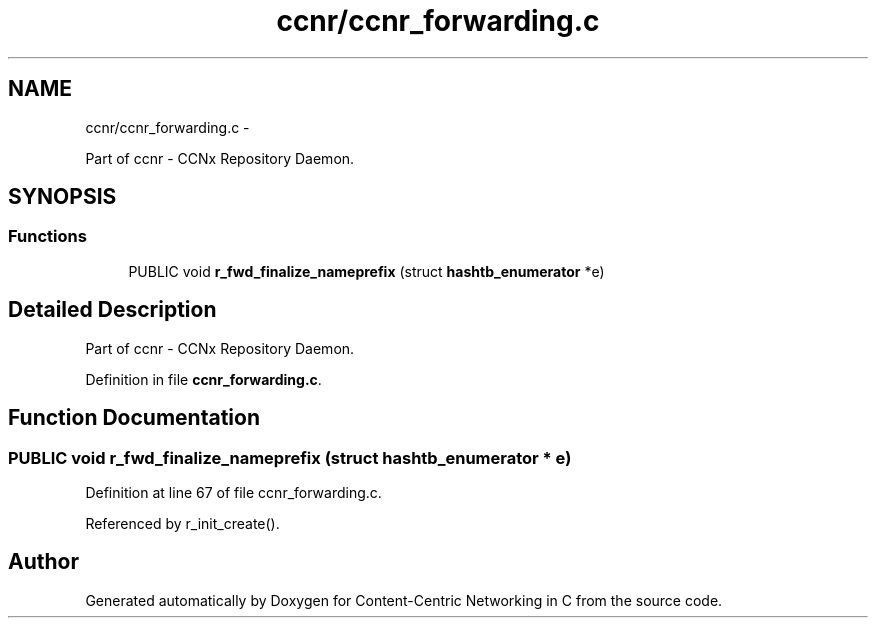 .TH "ccnr/ccnr_forwarding.c" 3 "21 Aug 2012" "Version 0.6.1" "Content-Centric Networking in C" \" -*- nroff -*-
.ad l
.nh
.SH NAME
ccnr/ccnr_forwarding.c \- 
.PP
Part of ccnr - CCNx Repository Daemon.  

.SH SYNOPSIS
.br
.PP
.SS "Functions"

.in +1c
.ti -1c
.RI "PUBLIC void \fBr_fwd_finalize_nameprefix\fP (struct \fBhashtb_enumerator\fP *e)"
.br
.in -1c
.SH "Detailed Description"
.PP 
Part of ccnr - CCNx Repository Daemon. 


.PP
Definition in file \fBccnr_forwarding.c\fP.
.SH "Function Documentation"
.PP 
.SS "PUBLIC void r_fwd_finalize_nameprefix (struct \fBhashtb_enumerator\fP * e)"
.PP
Definition at line 67 of file ccnr_forwarding.c.
.PP
Referenced by r_init_create().
.SH "Author"
.PP 
Generated automatically by Doxygen for Content-Centric Networking in C from the source code.
